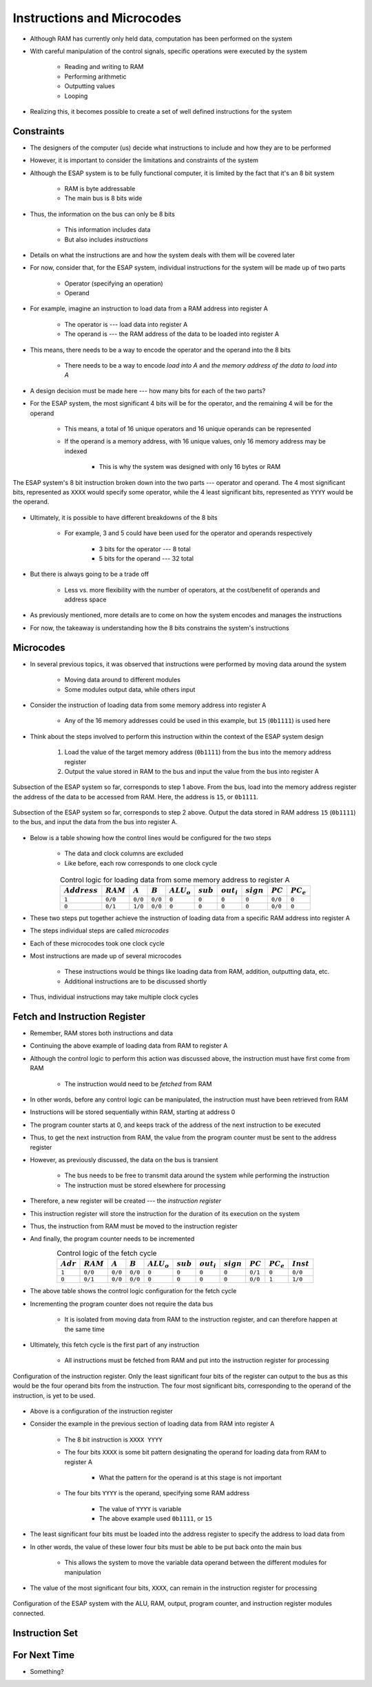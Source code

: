 ===========================
Instructions and Microcodes
===========================

* Although RAM has currently only held data, computation has been performed on the system
* With careful manipulation of the control signals, specific operations were executed by the system

    * Reading and writing to RAM
    * Performing arithmetic
    * Outputting values
    * Looping


* Realizing this, it becomes possible to create a set of well defined instructions for the system



Constraints
===========

* The designers of the computer (us) decide what instructions to include and how they are to be performed
* However, it is important to consider the limitations and constraints of the system

* Although the ESAP system is to be fully functional computer, it is limited by the fact that it's an 8 bit system

    * RAM is byte addressable
    * The main bus is 8 bits wide


* Thus, the information on the bus can only be 8 bits

    * This information includes data
    * But also includes *instructions*


* Details on what the instructions are and how the system deals with them will be covered later
* For now, consider that, for the ESAP system, individual instructions for the system will be made up of two parts

    * Operator (specifying an operation)
    * Operand


* For example, imagine an instruction to load data from a RAM address into register A

    * The operator is --- load data into register A
    * The operand is --- the RAM address of the data to be loaded into register A


* This means, there needs to be a way to encode the operator and the operand into the 8 bits

    * There needs to be a way to encode *load into A* and *the memory address of the data to load into A*


* A design decision must be made here --- how many bits for each of the two parts?

* For the ESAP system, the most significant 4 bits will be for the operator, and the remaining 4 will be for the operand

    * This means, a total of 16 unique operators and 16 unique operands can be represented
    * If the operand is a memory address, with 16 unique values, only 16 memory address may be indexed

        * This is why the system was designed with only 16 bytes or RAM


.. figure:: instruction_operator_operand.png
    :width: 333 px
    :align: center

    The ESAP system's 8 bit instruction broken down into the two parts --- operator and operand. The 4 most significant
    bits, represented as ``XXXX`` would specify some operator, while the 4 least significant bits, represented as
    ``YYYY`` would be the operand.


* Ultimately, it is possible to have different breakdowns of the 8 bits

    * For example, 3 and 5 could have been used for the operator and operands respectively

        * 3 bits for the operator --- 8 total
        * 5 bits for the operand --- 32 total


* But there is always going to be a trade off

    * Less vs. more flexibility with the number of operators, at the cost/benefit of operands and address space


* As previously mentioned, more details are to come on how the system encodes and manages the instructions
* For now, the takeaway is understanding how the 8 bits constrains the system's instructions



Microcodes
==========

* In several previous topics, it was observed that instructions were performed by moving data around the system

    * Moving data around to different modules
    * Some modules output data, while others input


* Consider the instruction of loading data from some memory address into register A

    * Any of the 16 memory addresses could be used in this example, but ``15`` (``0b1111``) is used here


* Think about the steps involved to perform this instruction within the context of the ESAP system design

    #. Load the value of the target memory address (``0b1111``) from the bus into the memory address register
    #. Output the value stored in RAM to the bus and input the value from the bus into register A


.. figure:: esap_in_memory_register.png
    :width: 666 px
    :align: center

    Subsection of the ESAP system so far, corresponds to step 1 above. From the bus, load into the memory address
    register the address of the data to be accessed from RAM. Here, the address is ``15``, or ``0b1111``.


.. figure:: esap_out_ram_in_register_a.png
    :width: 666 px
    :align: center

    Subsection of the ESAP system so far, corresponds to step 2 above. Output the data stored in RAM address ``15``
    (``0b1111``) to the bus, and input the data from the bus into register A.


* Below is a table showing how the control lines would be configured for the two steps

    * The data and clock columns are excluded
    * Like before, each row corresponds to one clock cycle


.. list-table:: Control logic for loading data from some memory address to register A
    :widths: auto
    :align: center
    :header-rows: 1

    * - :math:`Address`
      - :math:`RAM`
      - :math:`A`
      - :math:`B`
      - :math:`ALU_{o}`
      - :math:`sub`
      - :math:`out_{i}`
      - :math:`sign`
      - :math:`PC`
      - :math:`PC_e`
    * - ``1``
      - ``0/0``
      - ``0/0``
      - ``0/0``
      - ``0``
      - ``0``
      - ``0``
      - ``0``
      - ``0/0``
      - ``0``
    * - ``0``
      - ``0/1``
      - ``1/0``
      - ``0/0``
      - ``0``
      - ``0``
      - ``0``
      - ``0``
      - ``0/0``
      - ``0``


* These two steps put together achieve the instruction of loading data from a specific RAM address into register A
* The steps individual steps are called *microcodes*
* Each of these microcodes took one clock cycle

* Most instructions are made up of several microcodes

    * These instructions would be things like loading data from RAM, addition, outputting data, etc.
    * Additional instructions are to be discussed shortly


* Thus, individual instructions may take multiple clock cycles



Fetch and Instruction Register
==============================

* Remember, RAM stores both instructions and data
* Continuing the above example of loading data from RAM to register A
* Although the control logic to perform this action was discussed above, the instruction must have first come from RAM

    * The instruction would need to be *fetched* from RAM


* In other words, before any control logic can be manipulated, the instruction must have been retrieved from RAM

* Instructions will be stored sequentially within RAM, starting at address 0
* The program counter starts at 0, and keeps track of the address of the next instruction to be executed
* Thus, to get the next instruction from RAM, the value from the program counter must be sent to the address register

* However, as previously discussed, the data on the bus is transient

    * The bus needs to be free to transmit data around the system while performing the instruction
    * The instruction must be stored elsewhere for processing


* Therefore, a new register will be created --- the *instruction register*
* This instruction register will store the instruction for the duration of its execution on the system
* Thus, the instruction from RAM must be moved to the instruction register
* And finally, the program counter needs to be incremented


.. list-table:: Control logic of the fetch cycle
    :widths: auto
    :align: center
    :header-rows: 1

    * - :math:`Adr`
      - :math:`RAM`
      - :math:`A`
      - :math:`B`
      - :math:`ALU_{o}`
      - :math:`sub`
      - :math:`out_{i}`
      - :math:`sign`
      - :math:`PC`
      - :math:`PC_e`
      - :math:`Inst`
    * - ``1``
      - ``0/0``
      - ``0/0``
      - ``0/0``
      - ``0``
      - ``0``
      - ``0``
      - ``0``
      - ``0/1``
      - ``0``
      - ``0/0``
    * - ``0``
      - ``0/1``
      - ``0/0``
      - ``0/0``
      - ``0``
      - ``0``
      - ``0``
      - ``0``
      - ``0/0``
      - ``1``
      - ``1/0``


* The above table shows the control logic configuration for the fetch cycle
* Incrementing the program counter does not require the data bus

    * It is isolated from moving data from RAM to the instruction register, and can therefore happen at the same time


* Ultimately, this fetch cycle is the first part of any instruction

    * All instructions must be fetched from RAM and put into the instruction register for processing


.. figure:: instruction_register.png
    :width: 500 px
    :align: center

    Configuration of the instruction register. Only the least significant four bits of the register can output to the
    bus as this would be the four operand bits from the instruction. The four most significant bits, corresponding to
    the operand of the instruction, is yet to be used.


* Above is a configuration of the instruction register
* Consider the example in the previous section of loading data from RAM into register A

    * The 8 bit instruction is ``XXXX YYYY``
    * The four bits ``XXXX`` is some bit pattern designating the operand for loading data from RAM to register A

        * What the pattern for the operand is at this stage is not important


    * The four bits ``YYYY`` is the operand, specifying some RAM address

        * The value of ``YYYY`` is variable
        * The above example used ``0b1111``, or ``15``


* The least significant four bits must be loaded into the address register to specify the address to load data from
* In other words, the value of these lower four bits must be able to be put back onto the main bus

    * This allows the system to move the variable data operand between the different modules for manipulation


* The value of the most significant four bits, ``XXXX``, can remain in the instruction register for processing


.. figure:: esap_alu_ram_output_pc_instruction.png
    :width: 666 px
    :align: center

    Configuration of the ESAP system with the ALU, RAM, output, program counter, and instruction register modules
    connected.








Instruction Set
===============



For Next Time
=============

* Something?


